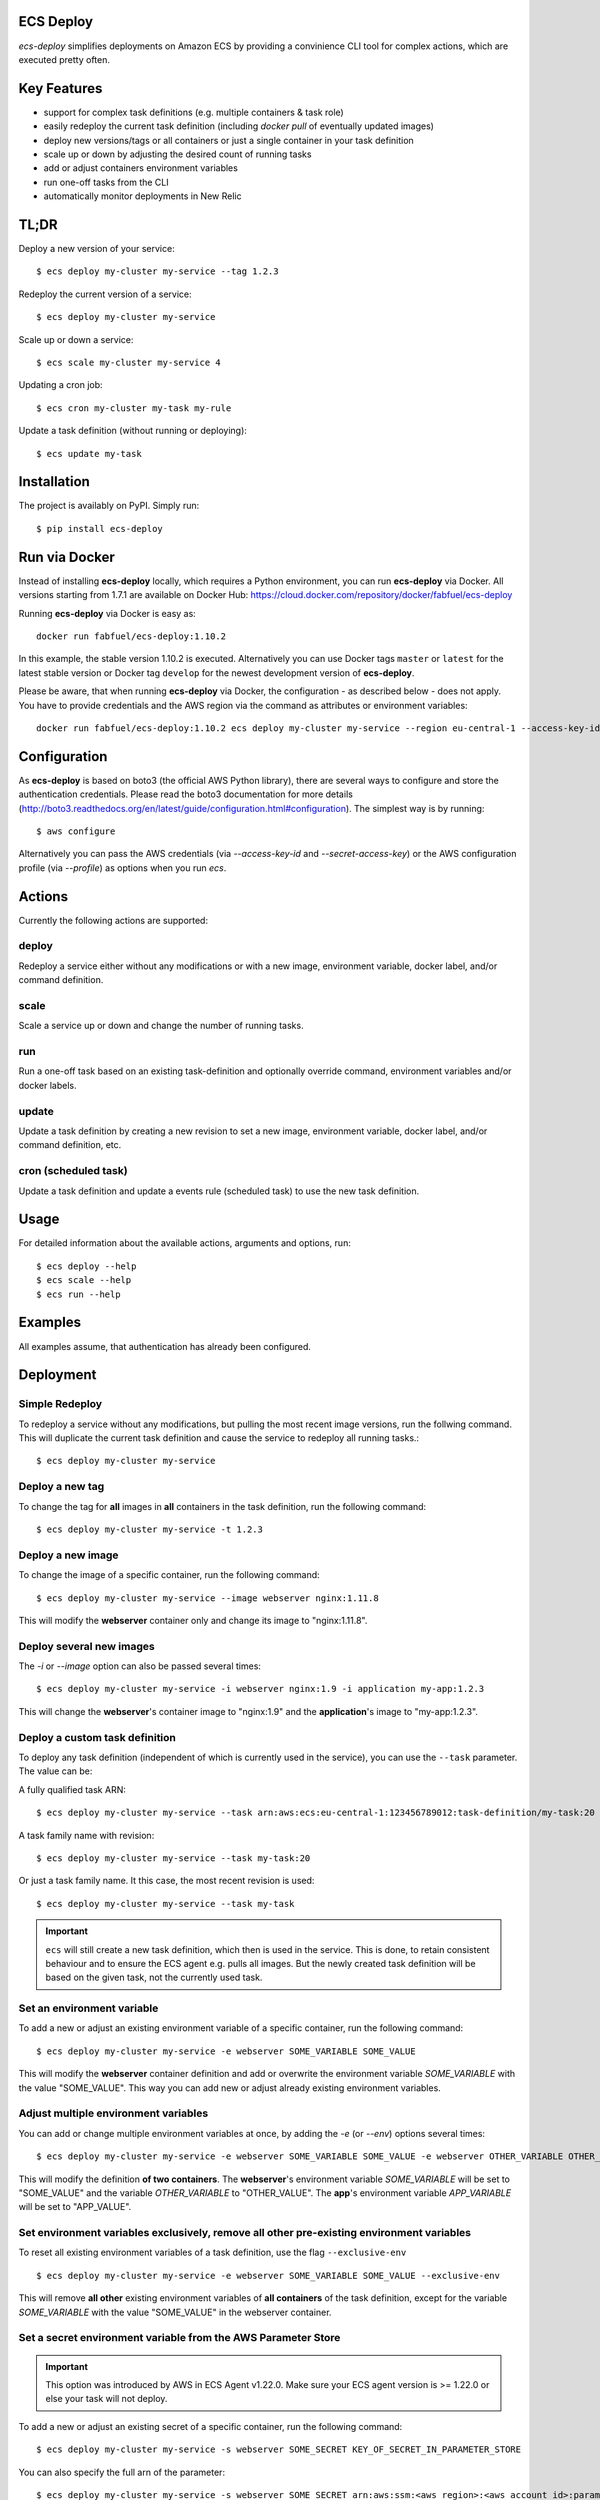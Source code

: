 ECS Deploy
----------

.. image:: https://travis-ci.com/fabfuel/ecs-deploy.svg?branch=develop
    :target: https://travis-ci.com/github/fabfuel/ecs-deploy

.. image:: https://scrutinizer-ci.com/g/fabfuel/ecs-deploy/badges/coverage.png?b=develop
    :target: https://scrutinizer-ci.com/g/fabfuel/ecs-deploy

.. image:: https://scrutinizer-ci.com/g/fabfuel/ecs-deploy/badges/quality-score.png?b=develop
    :target: https://scrutinizer-ci.com/g/fabfuel/ecs-deploy

`ecs-deploy` simplifies deployments on Amazon ECS by providing a convinience CLI tool for complex actions, which are executed pretty often.

Key Features
------------
- support for complex task definitions (e.g. multiple containers & task role)
- easily redeploy the current task definition (including `docker pull` of eventually updated images)
- deploy new versions/tags or all containers or just a single container in your task definition
- scale up or down by adjusting the desired count of running tasks
- add or adjust containers environment variables
- run one-off tasks from the CLI
- automatically monitor deployments in New Relic

TL;DR
-----
Deploy a new version of your service::

    $ ecs deploy my-cluster my-service --tag 1.2.3

Redeploy the current version of a service::

    $ ecs deploy my-cluster my-service

Scale up or down a service::

    $ ecs scale my-cluster my-service 4

Updating a cron job::

    $ ecs cron my-cluster my-task my-rule

Update a task definition (without running or deploying)::

    $ ecs update my-task


Installation
------------

The project is availably on PyPI. Simply run::

    $ pip install ecs-deploy


Run via Docker
--------------
Instead of installing **ecs-deploy** locally, which requires a Python environment, you can run **ecs-deploy** via Docker. All versions starting from 1.7.1 are available on Docker Hub: https://cloud.docker.com/repository/docker/fabfuel/ecs-deploy

Running **ecs-deploy** via Docker is easy as::

    docker run fabfuel/ecs-deploy:1.10.2
    
In this example, the stable version 1.10.2 is executed. Alternatively you can use Docker tags ``master`` or ``latest`` for the latest stable version or Docker tag ``develop`` for the newest development version of **ecs-deploy**.

Please be aware, that when running **ecs-deploy** via Docker, the configuration - as described below - does not apply. You have to provide credentials and the AWS region via the command as attributes or environment variables::

    docker run fabfuel/ecs-deploy:1.10.2 ecs deploy my-cluster my-service --region eu-central-1 --access-key-id ABC --secret-access-key ABC


Configuration
-------------
As **ecs-deploy** is based on boto3 (the official AWS Python library), there are several ways to configure and store the
authentication credentials. Please read the boto3 documentation for more details
(http://boto3.readthedocs.org/en/latest/guide/configuration.html#configuration). The simplest way is by running::

    $ aws configure

Alternatively you can pass the AWS credentials (via `--access-key-id` and `--secret-access-key`) or the AWS
configuration profile (via `--profile`) as options when you run `ecs`.

Actions
-------
Currently the following actions are supported:

deploy
======
Redeploy a service either without any modifications or with a new image, environment variable, docker label, and/or command definition.

scale
=====
Scale a service up or down and change the number of running tasks.

run
===
Run a one-off task based on an existing task-definition and optionally override command, environment variables and/or docker labels.

update
======
Update a task definition by creating a new revision to set a new image,
environment variable, docker label, and/or command definition, etc.

cron (scheduled task)
=====================
Update a task definition and update a events rule (scheduled task) to use the
new task definition.


Usage
-----

For detailed information about the available actions, arguments and options, run::

    $ ecs deploy --help
    $ ecs scale --help
    $ ecs run --help

Examples
--------
All examples assume, that authentication has already been configured.

Deployment
----------

Simple Redeploy
===============
To redeploy a service without any modifications, but pulling the most recent image versions, run the follwing command.
This will duplicate the current task definition and cause the service to redeploy all running tasks.::

    $ ecs deploy my-cluster my-service


Deploy a new tag
================
To change the tag for **all** images in **all** containers in the task definition, run the following command::

    $ ecs deploy my-cluster my-service -t 1.2.3


Deploy a new image
==================
To change the image of a specific container, run the following command::

    $ ecs deploy my-cluster my-service --image webserver nginx:1.11.8

This will modify the **webserver** container only and change its image to "nginx:1.11.8".


Deploy several new images
=========================
The `-i` or `--image` option can also be passed several times::

    $ ecs deploy my-cluster my-service -i webserver nginx:1.9 -i application my-app:1.2.3

This will change the **webserver**'s container image to "nginx:1.9" and the **application**'s image to "my-app:1.2.3".

Deploy a custom task definition
===============================
To deploy any task definition (independent of which is currently used in the service), you can use the ``--task`` parameter. The value can be:

A fully qualified task ARN::

    $ ecs deploy my-cluster my-service --task arn:aws:ecs:eu-central-1:123456789012:task-definition/my-task:20

A task family name with revision::

    $ ecs deploy my-cluster my-service --task my-task:20

Or just a task family name. It this case, the most recent revision is used::

    $ ecs deploy my-cluster my-service --task my-task

.. important::
   ``ecs`` will still create a new task definition, which then is used in the service.
   This is done, to retain consistent behaviour and to ensure the ECS agent e.g. pulls all images.
   But the newly created task definition will be based on the given task, not the currently used task.


Set an environment variable
===========================
To add a new or adjust an existing environment variable of a specific container, run the following command::

    $ ecs deploy my-cluster my-service -e webserver SOME_VARIABLE SOME_VALUE

This will modify the **webserver** container definition and add or overwrite the environment variable `SOME_VARIABLE` with the value "SOME_VALUE". This way you can add new or adjust already existing environment variables.


Adjust multiple environment variables
=====================================
You can add or change multiple environment variables at once, by adding the `-e` (or `--env`) options several times::

    $ ecs deploy my-cluster my-service -e webserver SOME_VARIABLE SOME_VALUE -e webserver OTHER_VARIABLE OTHER_VALUE -e app APP_VARIABLE APP_VALUE

This will modify the definition **of two containers**.
The **webserver**'s environment variable `SOME_VARIABLE` will be set to "SOME_VALUE" and the variable `OTHER_VARIABLE` to "OTHER_VALUE".
The **app**'s environment variable `APP_VARIABLE` will be set to "APP_VALUE".


Set environment variables exclusively, remove all other pre-existing environment variables
==========================================================================================
To reset all existing environment variables of a task definition, use the flag ``--exclusive-env`` ::

    $ ecs deploy my-cluster my-service -e webserver SOME_VARIABLE SOME_VALUE --exclusive-env

This will remove **all other** existing environment variables of **all containers** of the task definition, except for the variable `SOME_VARIABLE` with the value "SOME_VALUE" in the webserver container.


Set a secret environment variable from the AWS Parameter Store
==============================================================

.. important::
    This option was introduced by AWS in ECS Agent v1.22.0. Make sure your ECS agent version is >= 1.22.0 or else your task will not deploy.

To add a new or adjust an existing secret of a specific container, run the following command::

    $ ecs deploy my-cluster my-service -s webserver SOME_SECRET KEY_OF_SECRET_IN_PARAMETER_STORE

You can also specify the full arn of the parameter::

    $ ecs deploy my-cluster my-service -s webserver SOME_SECRET arn:aws:ssm:<aws region>:<aws account id>:parameter/KEY_OF_SECRET_IN_PARAMETER_STORE

This will modify the **webserver** container definition and add or overwrite the environment variable `SOME_SECRET` with the value of the `KEY_OF_SECRET_IN_PARAMETER_STORE` in the AWS Parameter Store of the AWS Systems Manager.


Set secrets exclusively, remove all other pre-existing secret environment variables
===================================================================================
To reset all existing secrets (secret environment variables) of a task definition, use the flag ``--exclusive-secrets`` ::

    $ ecs deploy my-cluster my-service -s webserver NEW_SECRET KEY_OF_SECRET_IN_PARAMETER_STORE --exclusive-secret

This will remove **all other** existing secret environment variables of **all containers** of the task definition, except for the new secret variable `NEW_SECRET` with the value coming from the AWS Parameter Store with the name "KEY_OF_SECRET_IN_PARAMETER_STORE" in the webserver container.


Set a docker label
===================
To add a new or adjust an existing docker labels of a specific container, run the following command::

    $ ecs deploy my-cluster my-service -d webserver somelabel somevalue

This will modify the **webserver** container definition and add or overwrite the docker label "somelabel" with the value "somevalue". This way you can add new or adjust already existing docker labels.


Adjust multiple docker labels
=============================
You can add or change multiple docker labels at once, by adding the `-d` (or `--docker-label`) options several times::

    $ ecs deploy my-cluster my-service -d webserver somelabel somevalue -d webserver otherlabel othervalue -d app applabel appvalue

This will modify the definition **of two containers**.
The **webserver**'s docker label "somelabel" will be set to "somevalue" and the label "otherlabel" to "othervalue".
The **app**'s docker label "applabel" will be set to "appvalue".


Set docker labels exclusively, remove all other pre-existing docker labels
==========================================================================
To reset all existing docker labels of a task definition, use the flag ``--exclusive-docker-labels`` ::

    $ ecs deploy my-cluster my-service -d webserver somelabel somevalue --exclusive-docker-labels

This will remove **all other** existing docker labels of **all containers** of the task definition, except for the label "somelabel" with the value "somevalue" in the webserver container.


Modify a command
================
To change the command of a specific container, run the following command::

    $ ecs deploy my-cluster my-service --command webserver "nginx"

This will modify the **webserver** container and change its command to "nginx". If you have 
a command that requries arugments as well, then you can simply specify it like this as you would normally do:

    $ ecs deploy my-cluster my-service --command webserver "ngnix -c /etc/ngnix/ngnix.conf"

This works fine as long as any of the arguments do not contain any spaces. In case arguments to the
command itself contain spaces, then you can use the JSON format:

$ ecs deploy my-cluster my-service --command webserver '["sh", "-c", "while true; do echo Time files like an arrow $(date); sleep 1; done;"]'

More about this can be looked up in documentation.
https://docs.aws.amazon.com/AmazonECS/latest/developerguide/task_definition_parameters.html#container_definitions




Set a task role
===============
To change or set the role, the service's task should run as, use the following command::

    $ ecs deploy my-cluster my-service -r arn:aws:iam::123456789012:role/MySpecialEcsTaskRole

This will set the task role to "MySpecialEcsTaskRole".


Set CPU and memory reservation
==============================
- Set the `cpu` value for a task definition: :code:`--cpu <container_name> 0`.
- Set the `memory` value (`hard limit`) for a task definition: :code:`--memory <container_name> 256`.
- Set the `memoryreservation` value (`soft limit`) for a task definition: :code:`--memoryreservation <container_name> 256`.

Set privileged or essential flags
=================================
- Set the `privliged` value for a task definition: :code:`--privileged <container_name> True|False`.
- Set the `essential` value for a task definition: :code:`--essential <container_name> True|False`.

Set logging configuration
=========================
Set the `logConfiguration` values for a task definition::

    --log <container_name> awslogs awslogs-group <log_group_name>
    --log <container_name> awslogs awslogs-region <region>
    --log <container_name> awslogs awslogs-stream-prefix <stream_prefix>


Set port mapping
================
- Set the `port mappings` values for a task definition: :code:`--port <container_name> <container_port> <host_port>`.

  - Supports :code:`--exclusive-ports`.
  - The `protocol` is fixed to `tcp`.

Set volumes & mount points
==========================
- Set the `volumes` values for a task definition :code:`--volume <volume_name> /host/path`.

  - :code:`<volume_name>` can then be used with  :code:`--mount`.
- Set the `mount points` values for a task definition: :code:`--mount <container_name> <volume_name> /container/path`.

  - Supports :code:`--exclusive-mounts`.

  - :code:`<volume_name>` is the one set by :code:`--volume`.
- Set the `ulimits` values for a task definition: :code:`--ulimit <container_name> memlock 67108864 67108864`.

  - Supports :code:`--exclusive-ulimits`.
- Set the `systemControls` values for a task definition: :code:`--system-control <container_name> net.core.somaxconn 511`.

  - Supports :code:`--exclusive-system-controls`.
- Set the `healthCheck` values for a task definition: :code:`--health-check <container_name> <command> <interval> <timeout> <retries> <start_period>`.


Set Health Checks
=================
  - Example :code:`--health-check webserver "curl -f http://localhost/alive/" 30 5 3 0`


Placeholder Container
=====================
- Add placeholder containers: :code:`--add-container <container_name>`.
- To comply with the minimum requirements for a task definition, a placeholder container is set like this:
    + The contaienr name is :code:`<container_name>`.
    + The container image is :code:`PLACEHOLDER`.
    + The container soft limit is :code:`128`.
- The idea is to set sensible values with the deployment.

It is possible to add and define a new container with the same deployment::

      --add-container redis --image redis redis:6 --port redis 6379 6379

Remove containers
=================
- Containers can be removed: :code:`--remove-container <container_name>`.

  - Leaves the original containers, if all containers would be removed.


All but the container flags can be used with `ecs deploy` and `ecs cron`.
The container flags are used with `ecs deploy` only.


Ignore capacity issues
======================
If your cluster is undersized or the service's deployment options are not optimally set, the cluster
might be incapable to run blue-green-deployments. In this case, you might see errors like these:

    ERROR: (service my-service) was unable to place a task because no container instance met all of
    its requirements. The closest matching (container-instance 123456-1234-1234-1234-1234567890) is
    already using a port required by your task. For more information, see the Troubleshooting
    section of the Amazon ECS Developer Guide.

There might also be warnings about insufficient memory or CPU.

To ignore these warnings, you can run the deployment with the flag ``--ignore-warnings``::

    $ ecs deploy my-cluster my-service --ignore-warnings

In that case, the warning is printed, but the script continues and waits for a successful
deployment until it times out.

Deployment timeout
==================
The deploy and scale actions allow defining a timeout (in seconds) via the ``--timeout`` parameter.
This instructs ecs-deploy to wait for ECS to finish the deployment for the given number of seconds.

To run a deployment without waiting for the successful or failed result at all, set ``--timeout`` to the value of ``-1``.

Scaling
-------

Scale a service
===============
To change the number of running tasks and scale a service up and down, run this command::

    $ ecs scale my-cluster my-service 4


Running a Task
--------------

Run a one-off task
==================
To run a one-off task, based on an existing task-definition, run this command::

    $ ecs run my-cluster my-task

You can define just the task family (e.g. ``my-task``) or you can run a specific revision of the task-definition (e.g.
``my-task:123``). And optionally you can add or adjust environment variables like this::

    $ ecs run my-cluster my-task:123 -e my-container MY_VARIABLE "my value"


Run a task with a custom command
================================

You can override the command definition via option ``-c`` or ``--command`` followed by the container name and the
command in a natural syntax, e.g. no conversion to comma-separation required::

    $ ecs run my-cluster my-task -c my-container "python some-script.py param1 param2"

The JSON syntax explained above regarding modifying a command is also applicable here.


Run a task in a Fargate Cluster
===============================

If you want to run a one-off task in a Fargate cluster, additional configuration is required, to instruct AWS e.g. which
subnets or security groups to use. The required parameters for this are:

- launchtype
- securitygroup
- subnet
- public-ip

Example::

    $ ecs run my-fargate-cluster my-task --launchtype=FARGATE --securitygroup sg-01234567890123456 --subnet subnet-01234567890123456 --public-ip

You can pass multiple ``subnet`` as well as multiple ``securitygroup`` values. the ``public-ip`` flag determines, if the task receives a public IP address or not.
Please see ``ecs run --help`` for more details.


Monitoring
----------
With ECS deploy you can track your deployments automatically. Currently only New Relic is supported:

New Relic
=========
To record a deployment in New Relic, you can provide the the API Key (**Attention**: this is a specific REST API Key, not the license key) and the application id in two ways:

Via cli options::

    $ ecs deploy my-cluster my-service --newrelic-apikey ABCDEFGHIJKLMN --newrelic-appid 1234567890

Or implicitly via environment variables ``NEW_RELIC_API_KEY`` and ``NEW_RELIC_APP_ID`` ::

    $ export NEW_RELIC_API_KEY=ABCDEFGHIJKLMN
    $ export NEW_RELIC_APP_ID=1234567890
    $ ecs deploy my-cluster my-service

Optionally you can provide additional information for the deployment:

- ``--comment "New feature X"`` - comment to the deployment
- ``--user john.doe`` - the name of the user who deployed with
- ``--newrelic-revision 1.0.0`` - explicitly set the revison to use for the deployment

Note: If neither ``--tag`` nor ``--newrelic-revision`` are provided, the deployment will not be recorded.


Troubleshooting
---------------
If the service configuration in ECS is not optimally set, you might be seeing
timeout or other errors during the deployment.

Timeout
=======
The timeout error means, that AWS ECS takes longer for the full deployment cycle then ecs-deploy is told to wait. The deployment itself still might finish successfully, if there are no other problems with the deployed containers.

You can increase the time (in seconds) to wait for finishing the deployment via the ``--timeout`` parameter. This time includes the full cycle of stopping all old containers and (re)starting all new containers. Different stacks require different timeout values, the default is 300 seconds.

The overall deployment time depends on different things:

- the type of the application. For example node.js containers tend to take a long time to get stopped. But nginx containers tend to stop immediately, etc.
- are old and new containers able to run in parallel (e.g. using dynamic ports)?
- the deployment options and strategy (Maximum percent > 100)?
- the desired count of running tasks, compared to
- the number of ECS instances in the cluster


Alternative Implementation
--------------------------
There are some other libraries/tools available on GitHub, which also handle the deployment of containers in AWS ECS. If you prefer another language over Python, have a look at these projects:

Shell
  ecs-deploy - https://github.com/silinternational/ecs-deploy

Ruby
  broadside - https://github.com/lumoslabs/broadside
